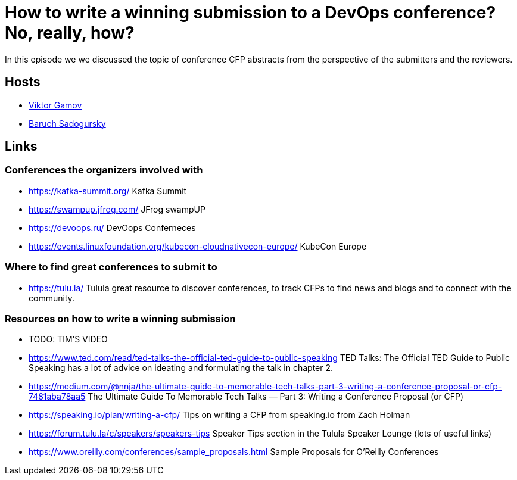 = How to write a winning submission to a DevOps conference? No, really, how?

In this episode we we discussed the topic of conference CFP abstracts from the perspective of the submitters and the reviewers.

== Hosts 

* https://twitter.com/gamussa[Viktor Gamov]
* https://twitter.com/jbaruch[Baruch Sadogursky]

== Links

=== Conferences the organizers involved with

* https://kafka-summit.org/ Kafka Summit
* https://swampup.jfrog.com/ JFrog swampUP
* https://devoops.ru/ DevOops Conferneces
* https://events.linuxfoundation.org/kubecon-cloudnativecon-europe/ KubeCon Europe

=== Where to find great conferences to submit to

* https://tulu.la/ Tulula great resource to discover conferences, to track CFPs to find news and blogs and to connect with the community.

=== Resources on how to write a winning submission

* TODO: TIM'S VIDEO
* https://www.ted.com/read/ted-talks-the-official-ted-guide-to-public-speaking TED Talks: The Official TED Guide to Public Speaking has a lot of advice on ideating and formulating the talk in chapter 2.
* https://medium.com/@nnja/the-ultimate-guide-to-memorable-tech-talks-part-3-writing-a-conference-proposal-or-cfp-7481aba78aa5 The Ultimate Guide To Memorable Tech Talks — Part 3: Writing a Conference Proposal (or CFP)
* https://speaking.io/plan/writing-a-cfp/ Tips on writing a CFP from speaking.io from Zach Holman
* https://forum.tulu.la/c/speakers/speakers-tips Speaker Tips section in the Tulula Speaker Lounge (lots of useful links)
* https://www.oreilly.com/conferences/sample_proposals.html Sample Proposals for O’Reilly Conferences
